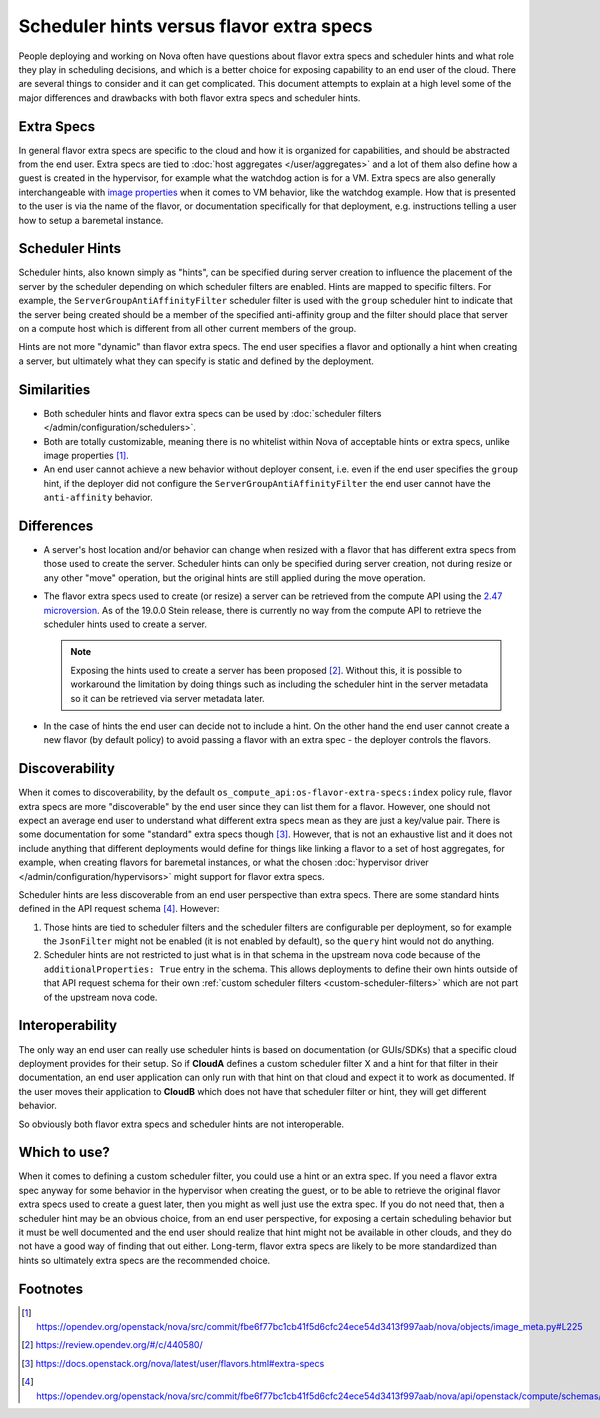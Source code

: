 ..
      Licensed under the Apache License, Version 2.0 (the "License"); you may
      not use this file except in compliance with the License. You may obtain
      a copy of the License at

          http://www.apache.org/licenses/LICENSE-2.0

      Unless required by applicable law or agreed to in writing, software
      distributed under the License is distributed on an "AS IS" BASIS, WITHOUT
      WARRANTIES OR CONDITIONS OF ANY KIND, either express or implied. See the
      License for the specific language governing permissions and limitations
      under the License.

=========================================
Scheduler hints versus flavor extra specs
=========================================

People deploying and working on Nova often have questions about flavor extra
specs and scheduler hints and what role they play in scheduling decisions, and
which is a better choice for exposing capability to an end user of the cloud.
There are several things to consider and it can get complicated. This document
attempts to explain at a high level some of the major differences and
drawbacks with both flavor extra specs and scheduler hints.

Extra Specs
-----------

In general flavor extra specs are specific to the cloud and how it is
organized for capabilities, and should be abstracted from the end user.
Extra specs are tied to :doc:`host aggregates </user/aggregates>` and a lot
of them also define how a guest is created in the hypervisor, for example
what the watchdog action is for a VM. Extra specs are also generally
interchangeable with `image properties`_ when it comes to VM behavior, like
the watchdog example. How that is presented to the user is via the name of
the flavor, or documentation specifically for that deployment,
e.g. instructions telling a user how to setup a baremetal instance.

.. _image properties: https://docs.openstack.org/glance/latest/admin/useful-image-properties.html

Scheduler Hints
---------------

Scheduler hints, also known simply as "hints", can be specified during server
creation to influence the placement of the server by the scheduler depending
on which scheduler filters are enabled. Hints are mapped to specific filters.
For example, the ``ServerGroupAntiAffinityFilter`` scheduler filter is used
with the ``group`` scheduler hint to indicate that the server being created
should be a member of the specified anti-affinity group and the filter should
place that server on a compute host which is different from all other current
members of the group.

Hints are not more "dynamic" than flavor extra specs. The end user
specifies a flavor and optionally a hint when creating a server, but
ultimately what they can specify is static and defined by the deployment.

Similarities
------------

* Both scheduler hints and flavor extra specs can be used by
  :doc:`scheduler filters </admin/configuration/schedulers>`.

* Both are totally customizable, meaning there is no whitelist within Nova of
  acceptable hints or extra specs, unlike image properties [1]_.

* An end user cannot achieve a new behavior without deployer consent, i.e.
  even if the end user specifies the ``group`` hint, if the deployer did not
  configure the ``ServerGroupAntiAffinityFilter`` the end user cannot have the
  ``anti-affinity`` behavior.

Differences
-----------

* A server's host location and/or behavior can change when resized with a
  flavor that has different extra specs from those used to create the server.
  Scheduler hints can only be specified during server creation, not during
  resize or any other "move" operation, but the original hints are still
  applied during the move operation.

* The flavor extra specs used to create (or resize) a server can be retrieved
  from the compute API using the `2.47 microversion`_. As of the 19.0.0 Stein
  release, there is currently no way from the compute API to retrieve the
  scheduler hints used to create a server.

  .. note:: Exposing the hints used to create a server has been proposed [2]_.
            Without this, it is possible to workaround the limitation by doing
            things such as including the scheduler hint in the server metadata
            so it can be retrieved via server metadata later.

* In the case of hints the end user can decide not to include a hint. On the
  other hand the end user cannot create a new flavor (by default policy) to
  avoid passing a flavor with an extra spec - the deployer controls the
  flavors.

.. _2.47 microversion: https://docs.openstack.org/nova/latest/reference/api-microversion-history.html#id42

Discoverability
---------------

When it comes to discoverability, by the default
``os_compute_api:os-flavor-extra-specs:index`` policy rule, flavor extra
specs are more "discoverable" by the end user since they can list them for a
flavor. However, one should not expect an average end user to understand what
different extra specs mean as they are just a key/value pair. There is some
documentation for some "standard" extra specs though [3]_. However, that is
not an exhaustive list and it does not include anything that different
deployments would define for things like linking a flavor to a set of
host aggregates, for example, when creating flavors
for baremetal instances, or what the chosen
:doc:`hypervisor driver </admin/configuration/hypervisors>` might support for
flavor extra specs.

Scheduler hints are less discoverable from an end user perspective than
extra specs. There are some standard hints defined in the API request
schema [4]_. However:

1. Those hints are tied to scheduler filters and the scheduler filters are
   configurable per deployment, so for example the ``JsonFilter`` might not be
   enabled (it is not enabled by default), so the ``query`` hint would not do
   anything.
2. Scheduler hints are not restricted to just what is in that schema in the
   upstream nova code because of the ``additionalProperties: True`` entry in
   the schema. This allows deployments to define their own hints outside of
   that API request schema for their own
   :ref:`custom scheduler filters <custom-scheduler-filters>` which are not
   part of the upstream nova code.

Interoperability
----------------

The only way an end user can really use scheduler hints is based
on documentation (or GUIs/SDKs) that a specific cloud deployment provides for
their setup. So if **CloudA** defines a custom scheduler filter X and a hint
for that filter in their documentation, an end user application can only run
with that hint on that cloud and expect it to work as documented. If the user
moves their application to **CloudB** which does not have that scheduler
filter or hint, they will get different behavior.

So obviously both flavor extra specs and scheduler hints are not interoperable.

Which to use?
-------------

When it comes to defining a custom scheduler filter, you could use a hint or
an extra spec. If you need a flavor extra spec anyway for some behavior in the
hypervisor when creating the guest, or to be able to retrieve the original
flavor extra specs used to create a guest later, then you might as well just
use the extra spec. If you do not need that, then a scheduler hint may be an
obvious choice, from an end user perspective, for exposing a certain scheduling
behavior but it must be well documented and the end user should realize that
hint might not be available in other clouds, and they do not have a good way
of finding that out either. Long-term, flavor extra specs are likely to be
more standardized than hints so ultimately extra specs are the recommended
choice.

Footnotes
---------

.. [1] https://opendev.org/openstack/nova/src/commit/fbe6f77bc1cb41f5d6cfc24ece54d3413f997aab/nova/objects/image_meta.py#L225
.. [2] https://review.opendev.org/#/c/440580/
.. [3] https://docs.openstack.org/nova/latest/user/flavors.html#extra-specs
.. [4] https://opendev.org/openstack/nova/src/commit/fbe6f77bc1cb41f5d6cfc24ece54d3413f997aab/nova/api/openstack/compute/schemas/scheduler_hints.py

